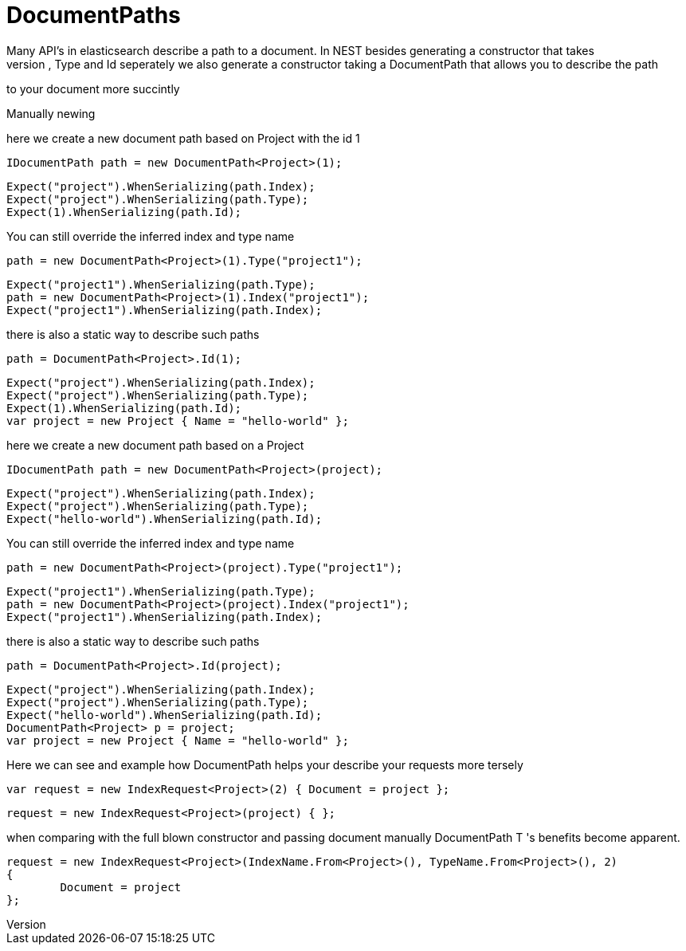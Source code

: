 # DocumentPaths
Many API's in elasticsearch describe a path to a document. In NEST besides generating a constructor that takes
and Index, Type and Id seperately we also generate a constructor taking a DocumentPath that allows you to describe the path
to your document more succintly 

Manually newing 

here we create a new document path based on Project with the id 1 

[source, csharp]
----
IDocumentPath path = new DocumentPath<Project>(1);
----
[source, csharp]
----
Expect("project").WhenSerializing(path.Index);
Expect("project").WhenSerializing(path.Type);
Expect(1).WhenSerializing(path.Id);
----
You can still override the inferred index and type name

[source, csharp]
----
path = new DocumentPath<Project>(1).Type("project1");
----
[source, csharp]
----
Expect("project1").WhenSerializing(path.Type);
path = new DocumentPath<Project>(1).Index("project1");
Expect("project1").WhenSerializing(path.Index);
----
there is also a static way to describe such paths 

[source, csharp]
----
path = DocumentPath<Project>.Id(1);
----
[source, csharp]
----
Expect("project").WhenSerializing(path.Index);
Expect("project").WhenSerializing(path.Type);
Expect(1).WhenSerializing(path.Id);
var project = new Project { Name = "hello-world" };
----
here we create a new document path based on a Project 

[source, csharp]
----
IDocumentPath path = new DocumentPath<Project>(project);
----
[source, csharp]
----
Expect("project").WhenSerializing(path.Index);
Expect("project").WhenSerializing(path.Type);
Expect("hello-world").WhenSerializing(path.Id);
----
You can still override the inferred index and type name

[source, csharp]
----
path = new DocumentPath<Project>(project).Type("project1");
----
[source, csharp]
----
Expect("project1").WhenSerializing(path.Type);
path = new DocumentPath<Project>(project).Index("project1");
Expect("project1").WhenSerializing(path.Index);
----
there is also a static way to describe such paths 

[source, csharp]
----
path = DocumentPath<Project>.Id(project);
----
[source, csharp]
----
Expect("project").WhenSerializing(path.Index);
Expect("project").WhenSerializing(path.Type);
Expect("hello-world").WhenSerializing(path.Id);
DocumentPath<Project> p = project;
var project = new Project { Name = "hello-world" };
----
Here we can see and example how DocumentPath helps your describe your requests more tersely 

[source, csharp]
----
var request = new IndexRequest<Project>(2) { Document = project };
----
[source, csharp]
----
request = new IndexRequest<Project>(project) { };
----
when comparing with the full blown constructor and passing document manually 
DocumentPath
T
's benefits become apparent. 

[source, csharp]
----
request = new IndexRequest<Project>(IndexName.From<Project>(), TypeName.From<Project>(), 2)
{
	Document = project
};
----
